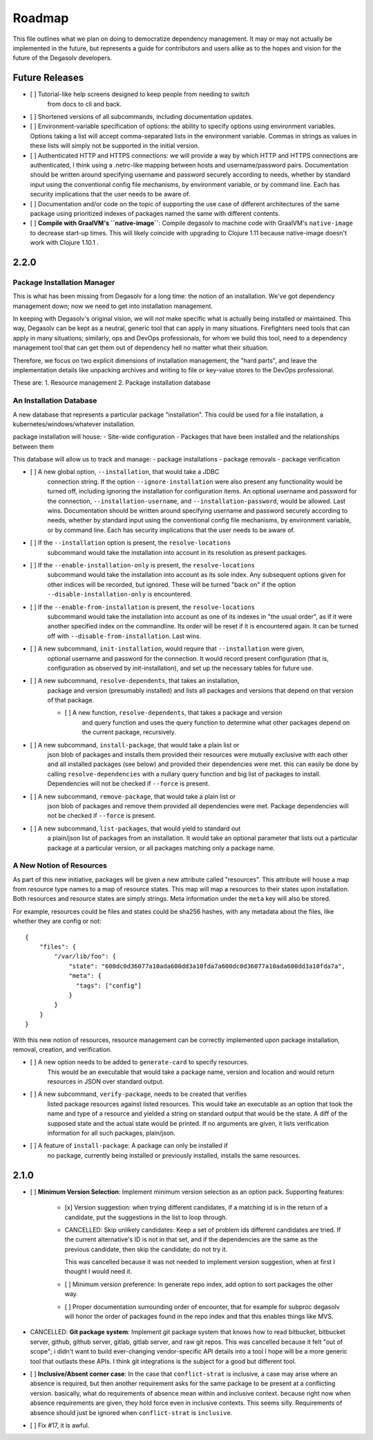 Roadmap
=======

This file outlines what we plan on doing to democratize dependency management.
It may or may not actually be implemented in the future, but represents a guide
for contributors and users alike as to the hopes and vision for the future of
the Degasolv developers.

Future Releases
---------------

- [ ] Tutorial-like help screens designed to keep people from needing to switch
      from docs to cli and back.

- [ ] Shortened versions of all subcommands, including documentation updates.

- [ ] Environment-variable specification of options: the ability to specify
  options using environment variables. Options taking a list will accept
  comma-separated lists in the environment variable. Commas in strings
  as values in these lists will simply not be supported in the initial version.

- [ ] Authenticated HTTP and HTTPS connections: we will provide a way by which
  HTTP and HTTPS connections are authenticated, I think using a .netrc-like
  mapping between hosts and username/password pairs. Documentation should be
  written around specifying username and password securely according to needs,
  whether by standard input using the conventional config file mechanisms, by
  environment variable, or by command line. Each has security implications that
  the user needs to be aware of.

- [ ] Documentation and/or code on the topic of supporting the use case of
  different architectures of the same package using prioritized indexes of
  packages named the same with different contents.

- [ ] **Compile with GraalVM's ``native-image``**: Compile degasolv to machine
  code with GraalVM's ``native-image`` to decrease start-up times. This will likely
  coincide with upgrading to Clojure 1.11 because native-image doesn't work with
  Clojure 1.10.1 .

2.2.0
-----

Package Installation Manager
++++++++++++++++++++++++++++

This is what has been missing from Degasolv for a long time: the notion of an
installation. We've got dependency management down; now we need to get into
installation management.

In keeping with Degasolv's original vision, we will *not* make specific what
is actually being installed or maintained. This way, Degasolv can be kept
as a neutral, generic tool that can apply in many situations. Firefighters
need tools that can apply in many situations; similarly, ops and DevOps
professionals, for whom we build this tool, need to a dependency management
tool that can get them out of dependency hell no matter what their situation.

Therefore, we focus on two explicit dimensions of installation management, the
"hard parts", and leave the implementation details like unpacking archives and
writing to file or key-value stores to the DevOps professional.

These are:
1. Resource management
2. Package installation database

An Installation Database
++++++++++++++++++++++++

A new database that represents a particular package "installation". This could
be used for a file installation, a kubernetes/windows/whatever installation.

package installation will house:
- Site-wide configuration
- Packages that have been installed and the relationships between them

This database will allow us to track and manage:
- package installations
- package removals
- package verification

- [ ] A new global option, ``--installation``, that would take a JDBC
      connection string. If the option ``--ignore-installation`` were also
      present any functionality would be turned off, including ignoring the
      installation for configuration items. An optional username and password
      for the connection, ``--installation-username``, and ``--installation-password``,
      would be allowed. Last wins. Documentation should be written around
      specifying username and password securely according to needs, whether by
      standard input using the conventional config file mechanisms, by
      environment variable, or by command line. Each has security implications
      that the user needs to be aware of.

- [ ] If the ``--installation`` option is present, the ``resolve-locations``
      subcommand would take the installation into account in its resolution as
      present packages.

- [ ] If the ``--enable-installation-only`` is present, the ``resolve-locations``
      subcommand would take the installation into account as its sole index.
      Any subsequent options given for other indices will be recorded, but
      ignored.  These will be turned "back on" if the option
      ``--disable-installation-only`` is encountered.

- [ ] If the ``--enable-from-installation`` is present, the ``resolve-locations``
      subcommand would take the installation into account as one of its
      indexes in "the usual order", as if it were another specified index
      on the commandline. Its order will be reset if it is encountered again.
      It can be turned off with ``--disable-from-installation``. Last wins.

- [ ] A new subcommand, ``init-installation``, would require that ``--installation`` were given,
      optional username and password for the
      connection. It would record present configuration (that is,
      configuration as observed by init-installation),
      and set up the necessary tables for future use.

- [ ] A new subcommand, ``resolve-dependents``, that takes an installation,
      package and version (presumably installed) and lists all packages and
      versions that depend on that version of that package.

      - [ ] A new function, ``resolve-dependents``, that takes a package and version
            and query function and uses the query function to determine
            what other packages depend on the current package, recursively.

- [ ] A new subcommand, ``install-package``, that would take a plain list or
      json blob of packages and installs them provided their resources
      were mutually exclusive with each other and all installed packages
      (see below) and provided their dependencies were met. this can easily
      be done by calling ``resolve-dependencies`` with a nullary query function
      and big list of packages to install. Dependencies will not be checked
      if ``--force`` is present.

- [ ] A new subcommand, ``remove-package``, that would take a plain list or
      json blob of packages and remove them provided all dependencies were met.
      Package dependencies will not be checked if ``--force`` is present.

- [ ] A new subcommand, ``list-packages``, that would yield to standard out
      a plain/json list of packages from an installation. It would take an
      optional parameter that lists out a particular package at a particular version,
      or all packages matching only a package name.

A New Notion of Resources
+++++++++++++++++++++++++

As part of this new initiative, packages will be given a new attribute called
"resources". This attribute will house a map from resource type names to a map
of resource states. This map will map a resources to their states upon
installation. Both resources and resource states are simply strings. Meta
information under the ``meta`` key will also be stored.

For example, resources could be files and states could be sha256 hashes,
with any metadata about the files, like whether they are config or not::

  {
      "files": {
          "/var/lib/foo": {
              "state": "600dc0d36077a10ada600dd3a10fda7a600dc0d36077a10ada600dd3a10fda7a",
              "meta": {
                "tags": ["config"]
              }
          }
      }
  }

With this new notion of resources, resource management can be correctly
implemented upon package installation, removal, creation, and verification.

- [ ] A new option needs to be added to ``generate-card`` to specify resources.
      This would be an executable that would take a package name, version and
      location and would return resources in JSON over standard output.

- [ ] A new subcommand, ``verify-package``, needs to be created that verifies
      listed package resources against listed resources. This would take an
      executable as an option that took the name and type of a resource and yielded
      a string on standard output that would be the state. A diff of the supposed
      state and the actual state would be printed. If no arguments are given, it
      lists verification information for all such packages, plain/json.

- [ ] A feature of ``install-package``: A package can only be installed if
      no package, currently being installed or previously installed,
      installs the same resources.

2.1.0
-----

- [ ] **Minimum Version Selection**: Implement minimum version selection as an
  option pack. Supporting features:
    - [x] Version suggestion: when trying different candidates, if a matching
      id is in the  return of a candidate, put the suggestions in the list to
      loop through.

    - CANCELLED: Skip unlikely candidates: Keep a set of problem ids different
      candidates are tried. If the current alternative's ID is not in that set,
      and if the dependencies are the same as the previous candidate, then skip
      the candidate; do not try it.

      This was cancelled because it was not needed to implement version
      suggestion, when at first I thought I would need it.

    - [ ] Minimum version preference: In generate repo index, add option to
      sort packages the other way.

    - [ ] Proper documentation surrounding order of encounter, that for example
      for subproc degasolv will honor the order of packages found in the repo
      index and that this enables things like MVS.

- CANCELLED: **Git package system**: Implement git package system that knows
  how to read bitbucket, bitbucket server, github, github server, gitlab,
  gitlab server, and raw git repos.  This was cancelled because it felt "out of
  scope"; i didn't want to build ever-changing vendor-specific API details into
  a tool I hope will be a more generic tool that outlasts these APIs.
  I think git integrations is the subject for a good but different tool.

- [ ] **Inclusive/Absent corner case**: In the case that ``conflict-strat`` is
  inclusive, a case may arise where an absence is required, but then another
  requirement asks for the same package to be present at a conflicting version.
  basically, what do requirements of absence mean within and inclusive context.
  because right now when absence requirements are given, they hold force even
  in inclusive contexts. This seems silly. Requirements of absence should just
  be ignored when ``conflict-strat`` is ``inclusive``.

- [ ] Fix #17, it is awful.


